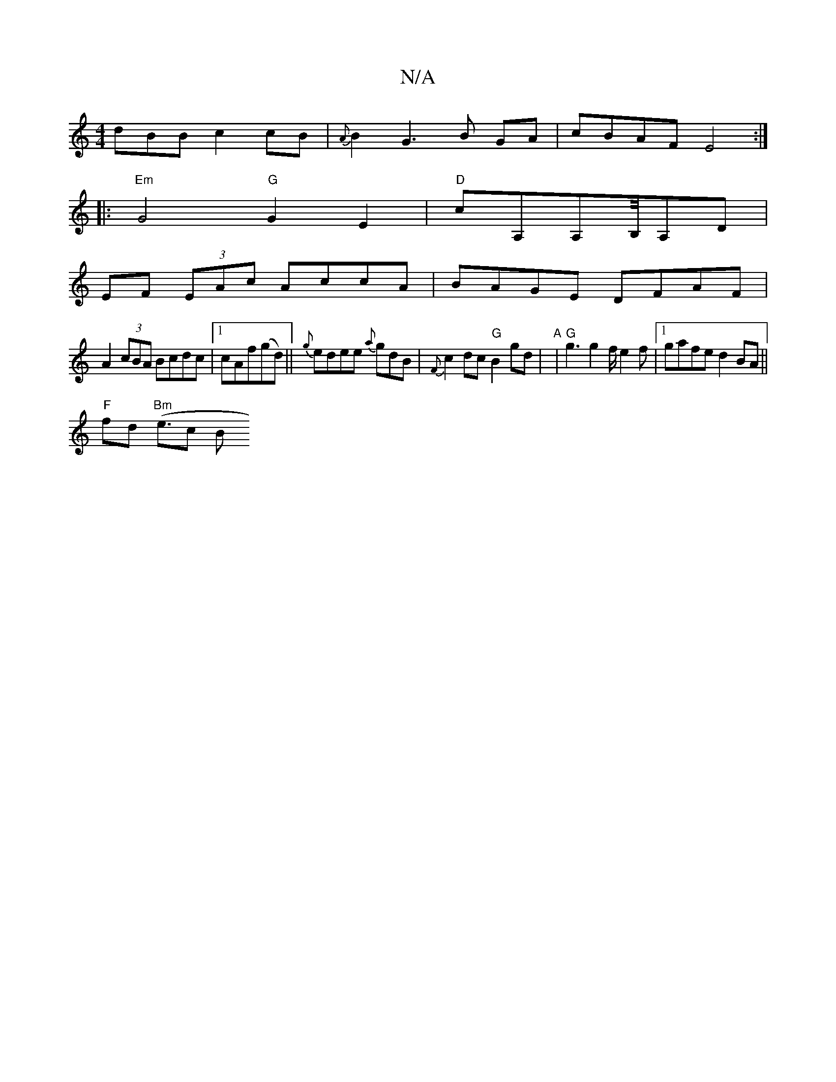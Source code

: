X:1
T:N/A
M:4/4
R:N/A
K:Cmajor
dBB c2 cB|{A}B2G3B GA|cBAF E4 :|
|:"Em" G4"G"G2E2|"D"cA,A,B,/4A,D |
EF (3EAc AccA|BAGE DFAF|
A2 (3cBA Bcdc|1 cAf(gd) ||{g}edee {a}gdB|{F}c2dc "G"B2gd|"A"|"G"g3g2f/2e2f|1 gafe d2 BA||
"F"fd"Bm" (e>c2 B